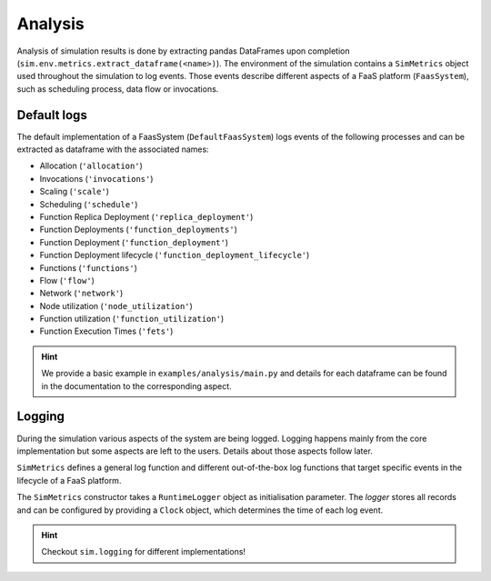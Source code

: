 .. _analysis:

========
Analysis
========

Analysis of simulation results is done by extracting pandas DataFrames upon completion (``sim.env.metrics.extract_dataframe(<name>)``).
The environment of the simulation contains a ``SimMetrics`` object used throughout the simulation to log events.
Those events describe different aspects of a FaaS platform (``FaasSystem``), such as scheduling process, data flow or invocations.

Default logs
============

The default implementation of a FaasSystem (``DefaultFaasSystem``) logs events of the following processes and can be extracted as dataframe with the associated names:

* Allocation (``'allocation'``)
* Invocations (``'invocations'``)
* Scaling (``'scale'``)
* Scheduling (``'schedule'``)
* Function Replica Deployment (``'replica_deployment'``)
* Function Deployments (``'function_deployments'``)
* Function Deployment (``'function_deployment'``)
* Function Deployment lifecycle (``'function_deployment_lifecycle'``)
* Functions (``'functions'``)
* Flow (``'flow'``)
* Network (``'network'``)
* Node utilization (``'node_utilization'``)
* Function utilization (``'function_utilization'``)
* Function Execution Times (``'fets'``)

.. hint::

	We provide a basic example in ``examples/analysis/main.py`` and details for each dataframe can be found in the documentation to the corresponding aspect.

Logging
=======

During the simulation various aspects of the system are being logged.
Logging happens mainly from the core implementation but some aspects are left to the users.
Details about those aspects follow later.

``SimMetrics`` defines a general log function and different out-of-the-box log functions that target specific events in the lifecycle of a FaaS platform.


The ``SimMetrics`` constructor takes a ``RuntimeLogger`` object as initialisation parameter.
The *logger* stores all records and can be configured by providing a ``Clock`` object, which determines the time of each log event.

.. hint::
	Checkout ``sim.logging`` for different implementations!
